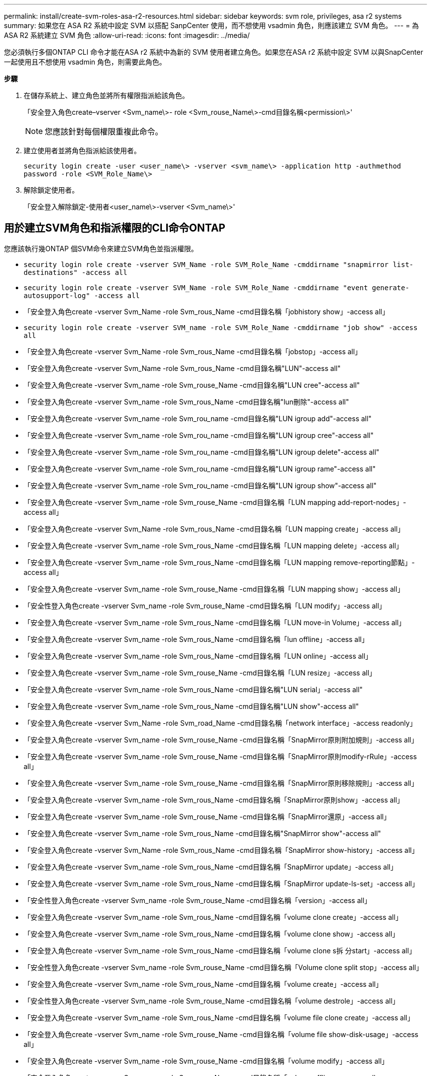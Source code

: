 ---
permalink: install/create-svm-roles-asa-r2-resources.html 
sidebar: sidebar 
keywords: svm role, privileges, asa r2 systems 
summary: 如果您在 ASA R2 系統中設定 SVM 以搭配 SanpCenter 使用，而不想使用 vsadmin 角色，則應該建立 SVM 角色。 
---
= 為 ASA R2 系統建立 SVM 角色
:allow-uri-read: 
:icons: font
:imagesdir: ../media/


[role="lead"]
您必須執行多個ONTAP CLI 命令才能在ASA r2 系統中為新的 SVM 使用者建立角色。如果您在ASA r2 系統中設定 SVM 以與SnapCenter一起使用且不想使用 vsadmin 角色，則需要此角色。

*步驟*

. 在儲存系統上、建立角色並將所有權限指派給該角色。
+
「安全登入角色create–vserver <Svm_name\>- role <Svm_rouse_Name\>-cmd目錄名稱<permission\>'

+

NOTE: 您應該針對每個權限重複此命令。

. 建立使用者並將角色指派給該使用者。
+
`security login create -user <user_name\> -vserver <svm_name\> -application http -authmethod password -role <SVM_Role_Name\>`

. 解除鎖定使用者。
+
「安全登入解除鎖定-使用者<user_name\>-vserver <Svm_name\>'





== 用於建立SVM角色和指派權限的CLI命令ONTAP

您應該執行幾ONTAP 個SVM命令來建立SVM角色並指派權限。

* `security login role create -vserver SVM_Name -role SVM_Role_Name -cmddirname "snapmirror list-destinations" -access all`
* `security login role create -vserver SVM_Name -role SVM_Role_Name -cmddirname "event generate-autosupport-log" -access all`
* 「安全登入角色create -vserver Svm_Name -role Svm_rous_Name -cmd目錄名稱「jobhistory show」-access all」
* `security login role create -vserver SVM_name -role SVM_Role_Name -cmddirname "job show" -access all`
* 「安全登入角色create -vserver Svm_Name -role Svm_rous_Name -cmd目錄名稱「jobstop」-access all」
* 「安全登入角色create -vserver Svm_Name -role Svm_rous_Name -cmd目錄名稱"LUN"-access all"
* 「安全登入角色create -vserver Svm_name -role Svm_rouse_Name -cmd目錄名稱"LUN cree"-access all"
* 「安全登入角色create -vserver Svm_name -role Svm_rous_Name -cmd目錄名稱"lun刪除"-access all"
* 「安全登入角色create -vserver Svm_name -role Svm_rou_name -cmd目錄名稱"LUN igroup add"-access all"
* 「安全登入角色create -vserver Svm_name -role Svm_rou_name -cmd目錄名稱"LUN igroup cree"-access all"
* 「安全登入角色create -vserver Svm_name -role Svm_rou_name -cmd目錄名稱"LUN igroup delete"-access all"
* 「安全登入角色create -vserver Svm_name -role Svm_rou_name -cmd目錄名稱"LUN igroup rame"-access all"
* 「安全登入角色create -vserver Svm_name -role Svm_rou_name -cmd目錄名稱"LUN igroup show"-access all"
* 「安全登入角色create -vserver Svm_name -role Svm_rouse_Name -cmd目錄名稱「LUN mapping add-report-nodes」-access all」
* 「安全登入角色create -vserver Svm_Name -role Svm_rous_Name -cmd目錄名稱「LUN mapping create」-access all」
* 「安全登入角色create -vserver Svm_name -role Svm_rous_Name -cmd目錄名稱「LUN mapping delete」-access all」
* 「安全登入角色create -vserver Svm_name -role Svm_rous_Name -cmd目錄名稱「LUN mapping remove-reporting節點」-access all」
* 「安全登入角色create -vserver Svm_name -role Svm_rouse_Name -cmd目錄名稱「LUN mapping show」-access all」
* 「安全性登入角色create -vserver Svm_name -role Svm_rouse_Name -cmd目錄名稱「LUN modify」-access all」
* 「安全登入角色create -vserver Svm_name -role Svm_rous_Name -cmd目錄名稱「LUN move-in Volume」-access all」
* 「安全登入角色create -vserver Svm_name -role Svm_rous_Name -cmd目錄名稱「lun offline」-access all」
* 「安全登入角色create -vserver Svm_name -role Svm_rous_Name -cmd目錄名稱「LUN online」-access all」
* 「安全登入角色create -vserver Svm_name -role Svm_rouse_Name -cmd目錄名稱「LUN resize」-access all」
* 「安全登入角色create -vserver Svm_name -role Svm_rous_Name -cmd目錄名稱"LUN serial」-access all"
* 「安全登入角色create -vserver Svm_name -role Svm_rous_Name -cmd目錄名稱"LUN show"-access all"
* 「安全登入角色create -vserver Svm_Name -role Svm_road_Name -cmd目錄名稱「network interface」-access readonly」
* 「安全登入角色create -vserver Svm_name -role Svm_rouse_Name -cmd目錄名稱「SnapMirror原則附加規則」-access all」
* 「安全登入角色create -vserver Svm_name -role Svm_rouse_Name -cmd目錄名稱「SnapMirror原則modify-rRule」-access all」
* 「安全登入角色create -vserver Svm_name -role Svm_rouse_Name -cmd目錄名稱「SnapMirror原則移除規則」-access all」
* 「安全登入角色create -vserver Svm_name -role Svm_rous_Name -cmd目錄名稱「SnapMirror原則show」-access all」
* 「安全登入角色create -vserver Svm_name -role Svm_rouse_Name -cmd目錄名稱「SnapMirror還原」-access all」
* 「安全登入角色create -vserver Svm_name -role Svm_rous_Name -cmd目錄名稱"SnapMirror show"-access all"
* 「安全登入角色create -vserver Svm_Name -role Svm_rous_Name -cmd目錄名稱「SnapMirror show-history」-access all」
* 「安全登入角色create -vserver Svm_name -role Svm_rous_Name -cmd目錄名稱「SnapMirror update」-access all」
* 「安全登入角色create -vserver Svm_name -role Svm_rous_Name -cmd目錄名稱「SnapMirror update-ls-set」-access all」
* 「安全性登入角色create -vserver Svm_name -role Svm_rouse_Name -cmd目錄名稱「version」-access all」
* 「安全登入角色create -vserver Svm_name -role Svm_rous_Name -cmd目錄名稱「volume clone create」-access all」
* 「安全登入角色create -vserver Svm_name -role Svm_rous_Name -cmd目錄名稱「volume clone show」-access all」
* 「安全登入角色create -vserver Svm_name -role Svm_rous_Name -cmd目錄名稱「volume clone s拆 分start」-access all」
* 「安全性登入角色create -vserver Svm_name -role Svm_rouse_Name -cmd目錄名稱「Volume clone split stop」-access all」
* 「安全登入角色create -vserver Svm_name -role Svm_rous_Name -cmd目錄名稱「volume create」-access all」
* 「安全性登入角色create -vserver Svm_name -role Svm_rouse_Name -cmd目錄名稱「volume destrole」-access all」
* 「安全登入角色create -vserver Svm_name -role Svm_rous_Name -cmd目錄名稱「volume file clone create」-access all」
* 「安全登入角色create -vserver Svm_name -role Svm_rouse_Name -cmd目錄名稱「volume file show-disk-usage」-access all」
* 「安全登入角色create -vserver Svm_name -role Svm_rouse_Name -cmd目錄名稱「volume modify」-access all」
* 「安全登入角色create -vserver Svm_name -role Svm_rous_Name -cmd目錄名稱「volume offline」-access all」
* 「安全登入角色create -vserver Svm_name -role Svm_rous_Name -cmd目錄名稱「volume online」-access all」
* 「安全登入角色create -vserver Svm_name -role Svm_rouse_Name -cmd目錄名稱「volume qtree create」-access all」
* 「安全性登入角色create -vserver Svm_name -role Svm_rouse_Name -cmd目錄名稱"volume qtree delete"-access all"
* 「安全登入角色create -vserver Svm_name -role Svm_rouse_Name -cmd目錄名稱「volume qtree modify」-access all」
* 「安全登入角色create -vserver Svm_name -role Svm_rous_Name -cmd目錄名稱"volume qtree show"-access all"
* 「安全登入角色create -vserver Svm_name -role Svm_rous_Name -cmd目錄名稱「volume restrict」-access all」
* 「安全登入角色create -vserver Svm_name -role Svm_rous_Name -cmd目錄名稱「volume show」-access all」
* 「安全登入角色create -vserver Svm_name -role Svm_rous_Name -cmd目錄名稱「volume snapshot create」-access all」
* 「安全登入角色create -vserver Svm_name -role Svm_rous_Name -cmd目錄名稱「volume snapshot delete」-access all」
* 「安全登入角色create -vserver Svm_name -role Svm_rouse_Name -cmd目錄名稱「volume snapshot modify」-access all」
* `security login role create -vserver SVM_Name -role SVM_Role_Name -cmddirname "volume snapshot modify-snaplock-expiry-time" -access all`
* 「安全登入角色create -vserver Svm_name -role Svm_rous_Name -cmd目錄名稱「volume snapshot rame」-access all」
* 「安全登入角色create -vserver Svm_name -role Svm_rous_Name -cmd目錄名稱「Volume snapshot還原」-access all」
* 「安全登入角色create -vserver Svm_name -role Svm_rous_Name -cmd目錄名稱「Volume snapshot還原檔案」-access all」
* 「安全登入角色create -vserver Svm_name -role Svm_rous_Name -cmd目錄名稱「volume snapshot show」-access all」
* `security login role create -vserver SVM_name -role SVM_Role_Name -cmddirname "volume snapshot show-delta" -access all`
* 「安全登入角色create -vserver Svm_name -role Svm_rouse_Name -cmd目錄名稱「volume unmount」-access all」
* 「安全登入角色create -vserver Svm_name -role Svm_rous_Name -cmd目錄名稱「vserver CIFS共用create」-access all」
* 「安全登入角色create -vserver Svm_name -role Svm_rous_Name -cmd目錄名稱「vserver CIFS共用刪除」-access all」
* 「安全登入角色create -vserver Svm_name -role Svm_rous_Name -cmd目錄名稱「vserver CIFS共用show」-access all」
* 「安全登入角色create -vserver Svm_name -role Svm_rous_Name -cmd目錄名稱「vserver CIFS show」-access all」
* 「安全性登入角色create -vserver Svm_name -role Svm_rouse_Name -cmd目錄名稱「vserver EXECTON-policy create」-access all」
* 「安全登入角色create -vserver Svm_name -role Svm_rouse_Name -cmd目錄名稱「vserver EXECT-Fpolicy DELETE」-access all」
* 「安全性登入角色create -vserver Svm_name -role Svm_rouse_Name -cmd目錄名稱「vserver匯出原則規則create」-access all」
* 「安全性登入角色create -vserver Svm_name -role Svm_rouse_Name -cmd目錄名稱「vserver匯出原則規則show」-access all」
* 「安全登入角色create -vserver Svm_name -role Svm_rouse_Name -cmd目錄名稱「vserver EXECT-Fpolicy show」-access all」
* 「安全登入角色create -vserver Svm_Name -role Svm_rous_Name -cmd目錄名稱「vserver iSCSI connection show」-access all」
* 「安全登入角色create -vserver Svm_name -role Svm_road_Name -cmd目錄名稱"vserver"-access readonly」
* 「安全性登入角色create -vserver Svm_name -role Svm_rouse_Name -cmd目錄名稱「vserver EXECT-policy」-access all」
* 「安全登入角色create -vserver Svm_name -role Svm_rous_Name -cmd目錄名稱「vserver iSCSI」-access all」
* 「安全性登入角色create -vserver Svm_Name -role Svm_rous_Name -cmd目錄名稱「Volume Clone分割狀態」-access all」
* `security login role create -vserver SVM_name -role SVM_Role_Name -cmddirname "volume managed-feature" -access all`
* `security login role create -vserver SVM_Name -role SVM_Role_Name -cmddirname "nvme subsystem map" -access all`
* `security login role create -vserver SVM_Name -role SVM_Role_Name -cmddirname "nvme subsystem create" -access all`
* `security login role create -vserver SVM_Name -role SVM_Role_Name -cmddirname "nvme subsystem delete" -access all`
* `security login role create -vserver SVM_Name -role SVM_Role_Name -cmddirname "nvme subsystem modify" -access all`
* `security login role create -vserver SVM_Name -role SVM_Role_Name -cmddirname "nvme subsystem host" -access all`
* `security login role create -vserver SVM_Name -role SVM_Role_Name -cmddirname "nvme subsystem controller" -access all`
* `security login role create -vserver SVM_Name -role SVM_Role_Name -cmddirname "nvme subsystem show" -access all`
* `security login role create -vserver SVM_Name -role SVM_Role_Name -cmddirname "nvme namespace create" -access all`
* `security login role create -vserver SVM_Name -role SVM_Role_Name -cmddirname "nvme namespace delete" -access all`
* `security login role create -vserver SVM_Name -role SVM_Role_Name -cmddirname "nvme namespace modify" -access all`
* `security login role create -vserver SVM_Name -role SVM_Role_Name -cmddirname "nvme namespace show" -access all`
* `security login role create -vserver SVM_Name -role SVM_Role_Name -cmddirname "storage-unit show" -access all`
* `security login role create -vserver SVM_Name -role SVM_Role_Name -cmddirname "consistency-group" -access all`
* `security login role create -vserver SVM_Name -role SVM_Role_Name -cmddirname "snapmirror protect" -access all`
* `security login role create -vserver SVM_Name -role SVM_Role_Name -cmddirname "volume delete" -access all`
* `security login create -user-or-group-name user_name -application http -authentication-method password -role SVM_Role_Name -vserver SVM_Name`
* `security login create -user-or-group-name user_name -application ssh -authentication-method password -role SVM_Role_Name -vserver SVM_Name`

